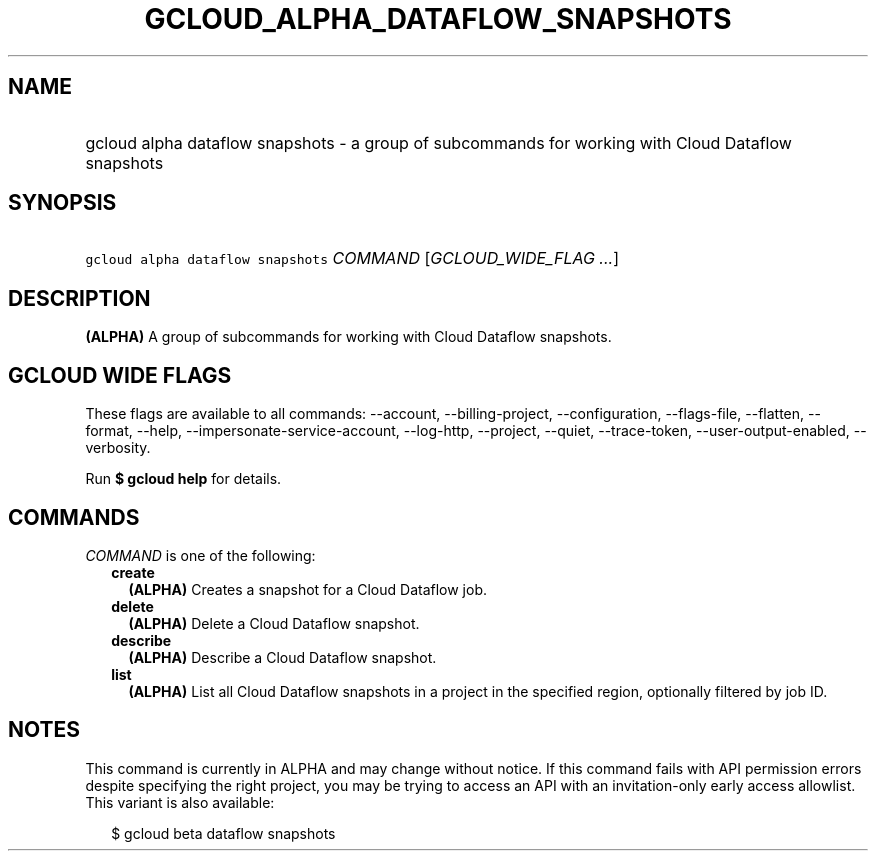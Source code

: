 
.TH "GCLOUD_ALPHA_DATAFLOW_SNAPSHOTS" 1



.SH "NAME"
.HP
gcloud alpha dataflow snapshots \- a group of subcommands for working with Cloud Dataflow snapshots



.SH "SYNOPSIS"
.HP
\f5gcloud alpha dataflow snapshots\fR \fICOMMAND\fR [\fIGCLOUD_WIDE_FLAG\ ...\fR]



.SH "DESCRIPTION"

\fB(ALPHA)\fR A group of subcommands for working with Cloud Dataflow snapshots.



.SH "GCLOUD WIDE FLAGS"

These flags are available to all commands: \-\-account, \-\-billing\-project,
\-\-configuration, \-\-flags\-file, \-\-flatten, \-\-format, \-\-help,
\-\-impersonate\-service\-account, \-\-log\-http, \-\-project, \-\-quiet,
\-\-trace\-token, \-\-user\-output\-enabled, \-\-verbosity.

Run \fB$ gcloud help\fR for details.



.SH "COMMANDS"

\f5\fICOMMAND\fR\fR is one of the following:

.RS 2m
.TP 2m
\fBcreate\fR
\fB(ALPHA)\fR Creates a snapshot for a Cloud Dataflow job.

.TP 2m
\fBdelete\fR
\fB(ALPHA)\fR Delete a Cloud Dataflow snapshot.

.TP 2m
\fBdescribe\fR
\fB(ALPHA)\fR Describe a Cloud Dataflow snapshot.

.TP 2m
\fBlist\fR
\fB(ALPHA)\fR List all Cloud Dataflow snapshots in a project in the specified
region, optionally filtered by job ID.


.RE
.sp

.SH "NOTES"

This command is currently in ALPHA and may change without notice. If this
command fails with API permission errors despite specifying the right project,
you may be trying to access an API with an invitation\-only early access
allowlist. This variant is also available:

.RS 2m
$ gcloud beta dataflow snapshots
.RE

